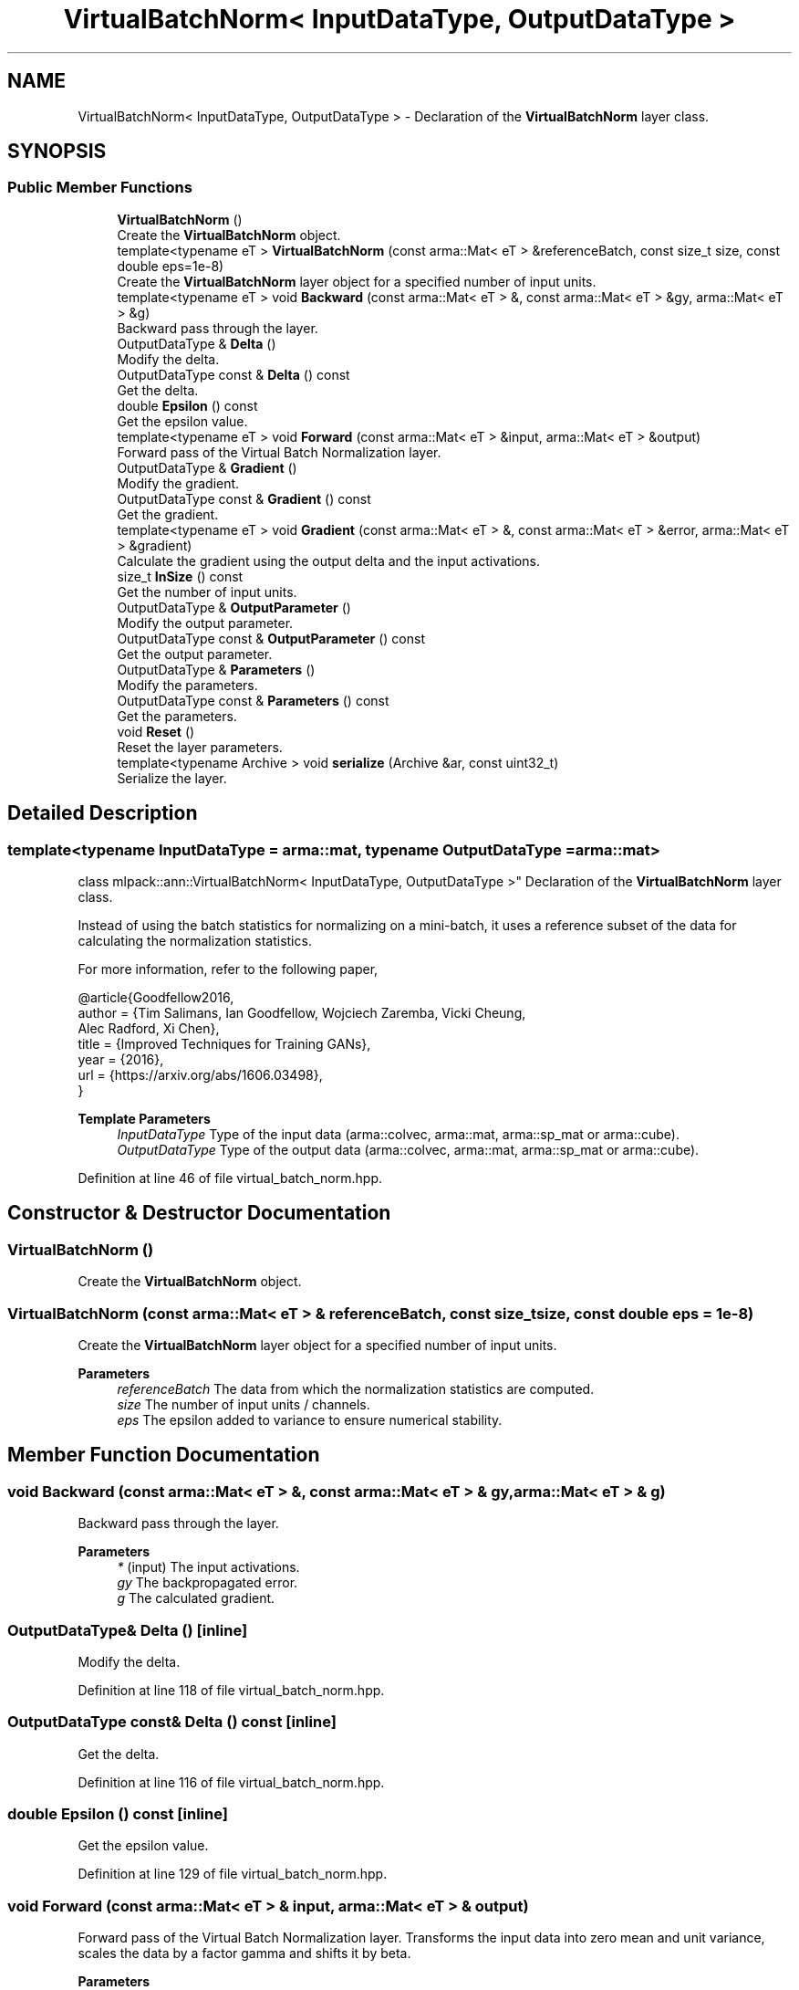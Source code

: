 .TH "VirtualBatchNorm< InputDataType, OutputDataType >" 3 "Sun Jun 20 2021" "Version 3.4.2" "mlpack" \" -*- nroff -*-
.ad l
.nh
.SH NAME
VirtualBatchNorm< InputDataType, OutputDataType > \- Declaration of the \fBVirtualBatchNorm\fP layer class\&.  

.SH SYNOPSIS
.br
.PP
.SS "Public Member Functions"

.in +1c
.ti -1c
.RI "\fBVirtualBatchNorm\fP ()"
.br
.RI "Create the \fBVirtualBatchNorm\fP object\&. "
.ti -1c
.RI "template<typename eT > \fBVirtualBatchNorm\fP (const arma::Mat< eT > &referenceBatch, const size_t size, const double eps=1e\-8)"
.br
.RI "Create the \fBVirtualBatchNorm\fP layer object for a specified number of input units\&. "
.ti -1c
.RI "template<typename eT > void \fBBackward\fP (const arma::Mat< eT > &, const arma::Mat< eT > &gy, arma::Mat< eT > &g)"
.br
.RI "Backward pass through the layer\&. "
.ti -1c
.RI "OutputDataType & \fBDelta\fP ()"
.br
.RI "Modify the delta\&. "
.ti -1c
.RI "OutputDataType const  & \fBDelta\fP () const"
.br
.RI "Get the delta\&. "
.ti -1c
.RI "double \fBEpsilon\fP () const"
.br
.RI "Get the epsilon value\&. "
.ti -1c
.RI "template<typename eT > void \fBForward\fP (const arma::Mat< eT > &input, arma::Mat< eT > &output)"
.br
.RI "Forward pass of the Virtual Batch Normalization layer\&. "
.ti -1c
.RI "OutputDataType & \fBGradient\fP ()"
.br
.RI "Modify the gradient\&. "
.ti -1c
.RI "OutputDataType const  & \fBGradient\fP () const"
.br
.RI "Get the gradient\&. "
.ti -1c
.RI "template<typename eT > void \fBGradient\fP (const arma::Mat< eT > &, const arma::Mat< eT > &error, arma::Mat< eT > &gradient)"
.br
.RI "Calculate the gradient using the output delta and the input activations\&. "
.ti -1c
.RI "size_t \fBInSize\fP () const"
.br
.RI "Get the number of input units\&. "
.ti -1c
.RI "OutputDataType & \fBOutputParameter\fP ()"
.br
.RI "Modify the output parameter\&. "
.ti -1c
.RI "OutputDataType const  & \fBOutputParameter\fP () const"
.br
.RI "Get the output parameter\&. "
.ti -1c
.RI "OutputDataType & \fBParameters\fP ()"
.br
.RI "Modify the parameters\&. "
.ti -1c
.RI "OutputDataType const  & \fBParameters\fP () const"
.br
.RI "Get the parameters\&. "
.ti -1c
.RI "void \fBReset\fP ()"
.br
.RI "Reset the layer parameters\&. "
.ti -1c
.RI "template<typename Archive > void \fBserialize\fP (Archive &ar, const uint32_t)"
.br
.RI "Serialize the layer\&. "
.in -1c
.SH "Detailed Description"
.PP 

.SS "template<typename InputDataType = arma::mat, typename OutputDataType = arma::mat>
.br
class mlpack::ann::VirtualBatchNorm< InputDataType, OutputDataType >"
Declaration of the \fBVirtualBatchNorm\fP layer class\&. 

Instead of using the batch statistics for normalizing on a mini-batch, it uses a reference subset of the data for calculating the normalization statistics\&.
.PP
For more information, refer to the following paper,
.PP
.PP
.nf
@article{Goodfellow2016,
  author  = {Tim Salimans, Ian Goodfellow, Wojciech Zaremba, Vicki Cheung,
             Alec Radford, Xi Chen},
  title   = {Improved Techniques for Training GANs},
  year    = {2016},
  url     = {https://arxiv\&.org/abs/1606\&.03498},
}
.fi
.PP
.PP
\fBTemplate Parameters\fP
.RS 4
\fIInputDataType\fP Type of the input data (arma::colvec, arma::mat, arma::sp_mat or arma::cube)\&. 
.br
\fIOutputDataType\fP Type of the output data (arma::colvec, arma::mat, arma::sp_mat or arma::cube)\&. 
.RE
.PP

.PP
Definition at line 46 of file virtual_batch_norm\&.hpp\&.
.SH "Constructor & Destructor Documentation"
.PP 
.SS "\fBVirtualBatchNorm\fP ()"

.PP
Create the \fBVirtualBatchNorm\fP object\&. 
.SS "\fBVirtualBatchNorm\fP (const arma::Mat< eT > & referenceBatch, const size_t size, const double eps = \fC1e\-8\fP)"

.PP
Create the \fBVirtualBatchNorm\fP layer object for a specified number of input units\&. 
.PP
\fBParameters\fP
.RS 4
\fIreferenceBatch\fP The data from which the normalization statistics are computed\&. 
.br
\fIsize\fP The number of input units / channels\&. 
.br
\fIeps\fP The epsilon added to variance to ensure numerical stability\&. 
.RE
.PP

.SH "Member Function Documentation"
.PP 
.SS "void Backward (const arma::Mat< eT > &, const arma::Mat< eT > & gy, arma::Mat< eT > & g)"

.PP
Backward pass through the layer\&. 
.PP
\fBParameters\fP
.RS 4
\fI*\fP (input) The input activations\&. 
.br
\fIgy\fP The backpropagated error\&. 
.br
\fIg\fP The calculated gradient\&. 
.RE
.PP

.SS "OutputDataType& Delta ()\fC [inline]\fP"

.PP
Modify the delta\&. 
.PP
Definition at line 118 of file virtual_batch_norm\&.hpp\&.
.SS "OutputDataType const& Delta () const\fC [inline]\fP"

.PP
Get the delta\&. 
.PP
Definition at line 116 of file virtual_batch_norm\&.hpp\&.
.SS "double Epsilon () const\fC [inline]\fP"

.PP
Get the epsilon value\&. 
.PP
Definition at line 129 of file virtual_batch_norm\&.hpp\&.
.SS "void Forward (const arma::Mat< eT > & input, arma::Mat< eT > & output)"

.PP
Forward pass of the Virtual Batch Normalization layer\&. Transforms the input data into zero mean and unit variance, scales the data by a factor gamma and shifts it by beta\&.
.PP
\fBParameters\fP
.RS 4
\fIinput\fP Input data for the layer\&. 
.br
\fIoutput\fP Resulting output activations\&. 
.RE
.PP

.SS "OutputDataType& Gradient ()\fC [inline]\fP"

.PP
Modify the gradient\&. 
.PP
Definition at line 123 of file virtual_batch_norm\&.hpp\&.
.SS "OutputDataType const& Gradient () const\fC [inline]\fP"

.PP
Get the gradient\&. 
.PP
Definition at line 121 of file virtual_batch_norm\&.hpp\&.
.SS "void Gradient (const arma::Mat< eT > &, const arma::Mat< eT > & error, arma::Mat< eT > & gradient)"

.PP
Calculate the gradient using the output delta and the input activations\&. 
.PP
\fBParameters\fP
.RS 4
\fI*\fP (input) The input activations\&. 
.br
\fIerror\fP The calculated error\&. 
.br
\fIgradient\fP The calculated gradient\&. 
.RE
.PP

.SS "size_t InSize () const\fC [inline]\fP"

.PP
Get the number of input units\&. 
.PP
Definition at line 126 of file virtual_batch_norm\&.hpp\&.
.SS "OutputDataType& OutputParameter ()\fC [inline]\fP"

.PP
Modify the output parameter\&. 
.PP
Definition at line 113 of file virtual_batch_norm\&.hpp\&.
.SS "OutputDataType const& OutputParameter () const\fC [inline]\fP"

.PP
Get the output parameter\&. 
.PP
Definition at line 111 of file virtual_batch_norm\&.hpp\&.
.SS "OutputDataType& Parameters ()\fC [inline]\fP"

.PP
Modify the parameters\&. 
.PP
Definition at line 108 of file virtual_batch_norm\&.hpp\&.
.SS "OutputDataType const& Parameters () const\fC [inline]\fP"

.PP
Get the parameters\&. 
.PP
Definition at line 106 of file virtual_batch_norm\&.hpp\&.
.SS "void Reset ()"

.PP
Reset the layer parameters\&. 
.SS "void serialize (Archive & ar, const uint32_t)"

.PP
Serialize the layer\&. 

.SH "Author"
.PP 
Generated automatically by Doxygen for mlpack from the source code\&.
